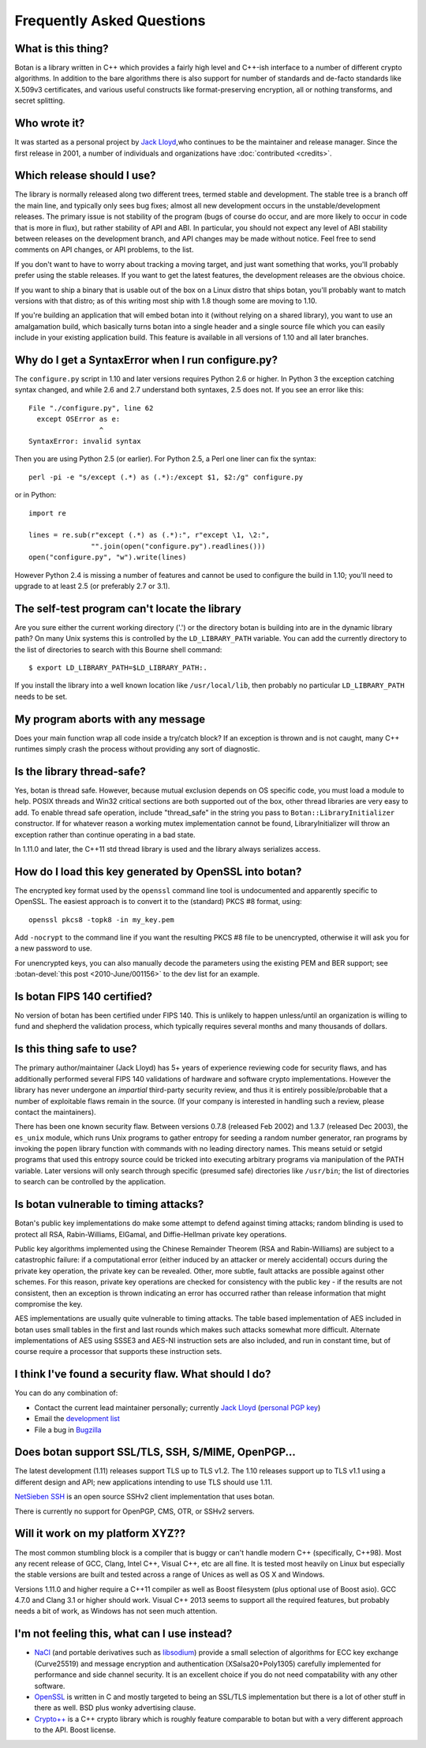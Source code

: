 
Frequently Asked Questions
========================================

What is this thing?
----------------------------------------

Botan is a library written in C++ which provides a fairly high level
and C++-ish interface to a number of different crypto algorithms. In
addition to the bare algorithms there is also support for number of
standards and de-facto standards like X.509v3 certificates, and
various useful constructs like format-preserving encryption, all or
nothing transforms, and secret splitting.

Who wrote it?
----------------------------------------

It was started as a personal project by `Jack Lloyd
<http://www.randombit.net>`_,who continues to be the maintainer and
release manager. Since the first release in 2001, a number of
individuals and organizations have :doc:`contributed <credits>`.

.. _devel_vs_stable:

Which release should I use?
----------------------------------------

The library is normally released along two different trees, termed
stable and development. The stable tree is a branch off the main line,
and typically only sees bug fixes; almost all new development occurs
in the unstable/development releases. The primary issue is not
stability of the program (bugs of course do occur, and are more likely
to occur in code that is more in flux), but rather stability of API
and ABI. In particular, you should not expect any level of ABI
stability between releases on the development branch, and API changes
may be made without notice. Feel free to send comments on API changes,
or API problems, to the list.

If you don't want to have to worry about tracking a moving target, and
just want something that works, you'll probably prefer using the
stable releases. If you want to get the latest features, the
development releases are the obvious choice.

If you want to ship a binary that is usable out of the box on a Linux
distro that ships botan, you'll probably want to match versions with
that distro; as of this writing most ship with 1.8 though some are
moving to 1.10.

If you're building an application that will embed botan into it
(without relying on a shared library), you want to use an amalgamation
build, which basically turns botan into a single header and a single
source file which you can easily include in your existing application
build. This feature is available in all versions of 1.10 and all later
branches.

Why do I get a SyntaxError when I run configure.py?
----------------------------------------------------

The ``configure.py`` script in 1.10 and later versions requires Python
2.6 or higher. In Python 3 the exception catching syntax changed, and
while 2.6 and 2.7 understand both syntaxes, 2.5 does not. If you see
an error like this::

   File "./configure.py", line 62
     except OSError as e:
                    ^
   SyntaxError: invalid syntax

Then you are using Python 2.5 (or earlier). For Python 2.5, a Perl
one liner can fix the syntax::

   perl -pi -e "s/except (.*) as (.*):/except $1, $2:/g" configure.py

or in Python::

   import re

   lines = re.sub(r"except (.*) as (.*):", r"except \1, \2:",
                  "".join(open("configure.py").readlines()))
   open("configure.py", "w").write(lines)

However Python 2.4 is missing a number of features and cannot be used
to configure the build in 1.10; you'll need to upgrade to at least 2.5
(or preferably 2.7 or 3.1).

The self-test program can't locate the library
-----------------------------------------------

Are you sure either the current working directory ('.') or the
directory botan is building into are in the dynamic library path? On
many Unix systems this is controlled by the ``LD_LIBRARY_PATH``
variable. You can add the currently directory to the list of
directories to search with this Bourne shell command::

  $ export LD_LIBRARY_PATH=$LD_LIBRARY_PATH:.

If you install the library into a well known location like
``/usr/local/lib``, then probably no particular
``LD_LIBRARY_PATH`` needs to be set.

My program aborts with any message
----------------------------------------

Does your main function wrap all code inside a try/catch block? If an
exception is thrown and is not caught, many C++ runtimes simply crash
the process without providing any sort of diagnostic.

Is the library thread-safe?
----------------------------------------

Yes, botan is thread safe. However, because mutual exclusion depends
on OS specific code, you must load a module to help. POSIX threads and
Win32 critical sections are both supported out of the box, other
thread libraries are very easy to add. To enable thread safe
operation, include "thread_safe" in the string you pass to
``Botan::LibraryInitializer`` constructor. If for whatever reason a
working mutex implementation cannot be found, LibraryInitializer will
throw an exception rather than continue operating in a bad state.

In 1.11.0 and later, the C++11 std thread library is used and the
library always serializes access.

How do I load this key generated by OpenSSL into botan?
--------------------------------------------------------

The encrypted key format used by the ``openssl`` command line tool is
undocumented and apparently specific to OpenSSL. The easiest approach
is to convert it to the (standard) PKCS #8 format, using::

  openssl pkcs8 -topk8 -in my_key.pem

Add ``-nocrypt`` to the command line if you want the resulting PKCS #8
file to be unencrypted, otherwise it will ask you for a new password
to use.

For unencrypted keys, you can also manually decode the parameters
using the existing PEM and BER support; see :botan-devel:`this post
<2010-June/001156>` to the dev list for an example.

Is botan FIPS 140 certified?
----------------------------------------

No version of botan has been certified under FIPS 140. This is
unlikely to happen unless/until an organization is willing to fund and
shepherd the validation process, which typically requires several
months and many thousands of dollars.

Is this thing safe to use?
----------------------------------------

The primary author/maintainer (Jack Lloyd) has 5+ years of experience
reviewing code for security flaws, and has additionally performed
several FIPS 140 validations of hardware and software crypto
implementations. However the library has never undergone an
*impartial* third-party security review, and thus it is entirely
possible/probable that a number of exploitable flaws remain in the
source. (If your company is interested in handling such a review,
please contact the maintainers).

There has been one known security flaw. Between versions 0.7.8
(released Feb 2002) and 1.3.7 (released Dec 2003), the ``es_unix``
module, which runs Unix programs to gather entropy for seeding a
random number generator, ran programs by invoking the ``popen``
library function with commands with no leading directory names. This
means setuid or setgid programs that used this entropy source could be
tricked into executing arbitrary programs via manipulation of the PATH
variable. Later versions will only search through specific (presumed
safe) directories like ``/usr/bin``; the list of directories to search
can be controlled by the application.

Is botan vulnerable to timing attacks?
----------------------------------------

Botan's public key implementations do make some attempt to defend
against timing attacks; random blinding is used to protect all RSA,
Rabin-Williams, ElGamal, and Diffie-Hellman private key operations.

Public key algorithms implemented using the Chinese Remainder Theorem
(RSA and Rabin-Williams) are subject to a catastrophic failure: if a
computational error (either induced by an attacker or merely
accidental) occurs during the private key operation, the private key
can be revealed. Other, more subtle, fault attacks are possible against
other schemes.  For this reason, private key operations are checked
for consistency with the public key - if the results are not
consistent, then an exception is thrown indicating an error has
occurred rather than release information that might compromise the
key.

AES implementations are usually quite vulnerable to timing attacks.
The table based implementation of AES included in botan uses small
tables in the first and last rounds which makes such attacks somewhat
more difficult. Alternate implementations of AES using SSSE3 and
AES-NI instruction sets are also included, and run in constant time,
but of course require a processor that supports these instruction
sets.

I think I've found a security flaw. What should I do?
------------------------------------------------------------

You can do any combination of:

* Contact the current lead maintainer personally; currently
  `Jack Lloyd <http://www.randombit.net>`_
  (`personal PGP key <http://www.randombit.net/keys/pgpkey.html>`_)

* Email the `development list
  <http://lists.randombit.net/mailman/listinfo/botan-devel>`_

* File a bug in `Bugzilla <http://bugs.randombit.net/>`_

Does botan support SSL/TLS, SSH, S/MIME, OpenPGP...
------------------------------------------------------------

The latest development (1.11) releases support TLS up to TLS v1.2.
The 1.10 releases support up to TLS v1.1 using a different design
and API; new applications intending to use TLS should use 1.11.

`NetSieben SSH <http://netsieben.com/products/ssh/>`_ is an open
source SSHv2 client implementation that uses botan.

There is currently no support for OpenPGP, CMS, OTR, or SSHv2 servers.

Will it work on my platform XYZ??
----------------------------------------

The most common stumbling block is a compiler that is buggy or can't
handle modern C++ (specifically, C++98). Most any recent release of
GCC, Clang, Intel C++, Visual C++, etc are all fine. It is tested most
heavily on Linux but especially the stable versions are built and
tested across a range of Unices as well as OS X and Windows.

Versions 1.11.0 and higher require a C++11 compiler as well as Boost
filesystem (plus optional use of Boost asio). GCC 4.7.0 and Clang 3.1
or higher should work. Visual C++ 2013 seems to support all the
required features, but probably needs a bit of work, as Windows has
not seen much attention.

I'm not feeling this, what can I use instead?
------------------------------------------------------------

* `NaCl <http://nacl.cr.yp.to/>`_ (and portable derivatives such as
  `libsodium <https://github.com/jedisct1/libsodium>`_) provide a
  small selection of algorithms for ECC key exchange (Curve25519) and
  message encryption and authentication (XSalsa20+Poly1305) carefully
  implemented for performance and side channel security. It is an
  excellent choice if you do not need compatability with any other
  software.

* `OpenSSL <http://www.openssl.org>`_ is written in C and mostly
  targeted to being an SSL/TLS implementation but there is a lot of
  other stuff in there as well. BSD plus wonky advertising clause.

* `Crypto++ <http://www.cryptopp.com/>`_ is a C++ crypto library which
  is roughly feature comparable to botan but with a very different
  approach to the API. Boost license.
